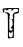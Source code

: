 SplineFontDB: 3.2
FontName: Untitled5
FullName: Untitled5
FamilyName: Untitled5
Weight: Regular
Copyright: Copyright (c) 2020, Krister Olsson
UComments: "2020-3-14: Created with FontForge (http://fontforge.org)"
Version: 001.000
ItalicAngle: 0
UnderlinePosition: -100
UnderlineWidth: 50
Ascent: 800
Descent: 200
InvalidEm: 0
LayerCount: 2
Layer: 0 0 "Back" 1
Layer: 1 0 "Fore" 0
XUID: [1021 103 1221067811 9443219]
OS2Version: 0
OS2_WeightWidthSlopeOnly: 0
OS2_UseTypoMetrics: 1
CreationTime: 1584234475
ModificationTime: 1584234475
OS2TypoAscent: 0
OS2TypoAOffset: 1
OS2TypoDescent: 0
OS2TypoDOffset: 1
OS2TypoLinegap: 0
OS2WinAscent: 0
OS2WinAOffset: 1
OS2WinDescent: 0
OS2WinDOffset: 1
HheadAscent: 0
HheadAOffset: 1
HheadDescent: 0
HheadDOffset: 1
OS2Vendor: 'PfEd'
DEI: 91125
Encoding: ISO8859-1
UnicodeInterp: none
NameList: AGL For New Fonts
DisplaySize: -48
AntiAlias: 1
FitToEm: 0
BeginChars: 256 1

StartChar: t
Encoding: 116 116 0
Width: 526
Flags: W
HStem: 294.98 7.56836<291.178 294.913> 505.49 78.4316<289.662 318.907> 564.313 19.6084<343.108 435.472>
LayerCount: 2
Fore
SplineSet
70.4814453125 565.293945312 m 0xc0
 76.984375 575.590820312 169.500976562 583.921875 277.344726562 583.921875 c 2
 472.442382812 583.921875 l 1
 472.442382812 518.235351562 l 2
 472.442382812 461.372070312 464.672851562 450.96875 414.599609375 440.784179688 c 2
 356.755859375 429.01953125 l 1
 350.874023438 129.01953125 l 1
 344.991210938 -170.98046875 l 1
 271.461914062 -176.862304688 l 1
 197.932617188 -182.745117188 l 1
 197.932617188 130.98046875 l 2
 197.932617188 440.784179688 197.380859375 444.791992188 153.815429688 451.568359375 c 0
 114.599609375 457.668945312 113.619140625 460.2109375 144.991210938 474.447265625 c 0
 182.24609375 491.352539062 264.426757812 436.959960938 246.212890625 407.451171875 c 0
 230.48046875 381.9609375 227.458984375 5.111328125 243.030273438 10.5234375 c 0
 250.350585938 13.068359375 270.481445312 15.2939453125 286.16796875 15.2939453125 c 0
 303.24609375 15.2939453125 315.580078125 28.0390625 315.580078125 45.6865234375 c 0
 315.580078125 63.3330078125 307.357421875 71.14453125 295.971679688 64.3134765625 c 0
 285.153320312 57.8232421875 276.364257812 65.2939453125 276.364257812 80.98046875 c 0
 276.364257812 96.6669921875 286.032226562 112.668945312 297.932617188 116.676757812 c 0
 328.223632812 126.879882812 323.422851562 272.392578125 292.049804688 294.98046875 c 0
 273.114257812 308.614257812 275.383789062 310.560546875 300.874023438 302.548828125 c 0
 329.46875 293.5625 333.203125 299.607421875 323.28125 338.823242188 c 0
 304.4296875 413.333007812 329.604492188 462.295898438 394.010742188 476.384765625 c 0
 477.915039062 494.739257812 476.364257812 564.313476562 392.049804688 564.313476562 c 0xa0
 356.755859375 564.313476562 328.913085938 552.548828125 322.442382812 534.90234375 c 0
 316.690429688 519.215820312 303.879882812 505.490234375 294.991210938 505.490234375 c 0
 286.017578125 505.490234375 282.78125 517.254882812 287.98046875 530.98046875 c 0
 301.858398438 567.619140625 214.3203125 564.313476562 184.135742188 527.05859375 c 0
 169.837890625 509.412109375 160.775390625 504.264648438 163.422851562 515.293945312 c 0
 168.390625 535.991210938 154.794921875 544.706054688 117.540039062 544.706054688 c 0
 106.356445312 544.706054688 100.692382812 531.9609375 105.775390625 518.235351562 c 0
 110.859375 504.509765625 108.499023438 479.963867188 100.874023438 467.254882812 c 0
 90.884765625 450.606445312 81.765625 459.412109375 72.4423828125 494.706054688 c 0
 64.6728515625 524.1171875 63.822265625 554.75 70.4814453125 565.293945312 c 0xc0
319.309570312 -84.7060546875 m 0
 327.344726562 -2.3525390625 311.036132812 19.9248046875 286.294921875 -39.607421875 c 0
 276.516601562 -63.1376953125 269.630859375 -65.4443359375 262.883789062 -47.451171875 c 0
 244.515625 1.5302734375 215.348632812 -25.8828125 221.159179688 -86.6669921875 c 0
 225.844726562 -135.686523438 237.564453125 -152.798828125 269.500976562 -157.254882812 c 0
 305.334960938 -162.254882812 312.805664062 -151.372070312 319.309570312 -84.7060546875 c 0
EndSplineSet
EndChar
EndChars
EndSplineFont
